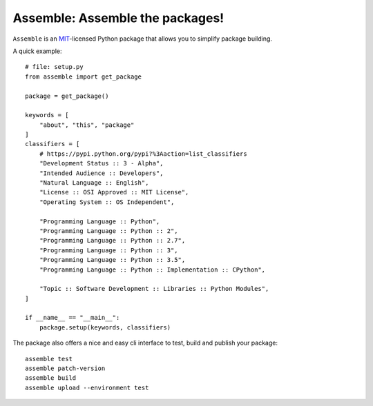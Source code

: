 Assemble: Assemble the packages!
=============================================

.. teaser-begin

``Assemble`` is an `MIT <http://choosealicense.com/licenses/mit/>`_-licensed Python package that allows you to
simplify package building.

A quick example::

    # file: setup.py
    from assemble import get_package

    package = get_package()

    keywords = [
        "about", "this", "package"
    ]
    classifiers = [
        # https://pypi.python.org/pypi?%3Aaction=list_classifiers
        "Development Status :: 3 - Alpha",
        "Intended Audience :: Developers",
        "Natural Language :: English",
        "License :: OSI Approved :: MIT License",
        "Operating System :: OS Independent",

        "Programming Language :: Python",
        "Programming Language :: Python :: 2",
        "Programming Language :: Python :: 2.7",
        "Programming Language :: Python :: 3",
        "Programming Language :: Python :: 3.5",
        "Programming Language :: Python :: Implementation :: CPython",

        "Topic :: Software Development :: Libraries :: Python Modules",
    ]

    if __name__ == "__main__":
        package.setup(keywords, classifiers)

The package also offers a nice and easy cli interface to test, build and publish your package::

    assemble test
    assemble patch-version
    assemble build
    assemble upload --environment test
